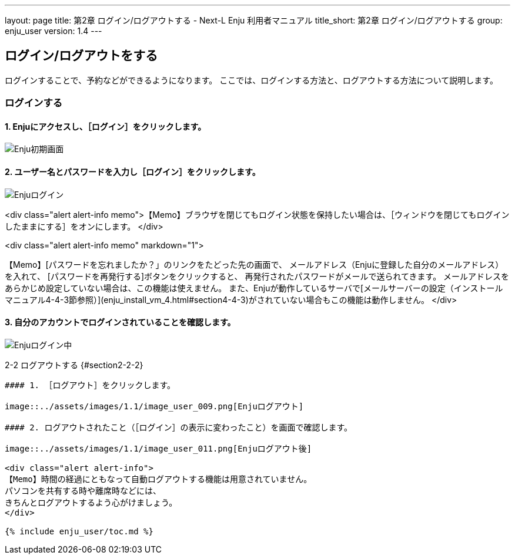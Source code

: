 ---
layout: page
title: 第2章 ログイン/ログアウトする - Next-L Enju 利用者マニュアル
title_short: 第2章 ログイン/ログアウトする
group: enju_user
version: 1.4
---

:toc: macro

toc::[]

## ログイン/ログアウトをする

ログインすることで、予約などができるようになります。
ここでは、ログインする方法と、ログアウトする方法について説明します。

### ログインする

#### 1. Enjuにアクセスし、［ログイン］をクリックします。  

image::../assets/images/1.1/image_user_003.png[Enju初期画面]

#### 2. ユーザー名とパスワードを入力し［ログイン］をクリックします。  

image::../assets/images/1.1/image_user_005.png[Enjuログイン]

<div class="alert alert-info memo">【Memo】ブラウザを閉じてもログイン状態を保持したい場合は、［ウィンドウを閉じてもログインしたままにする］をオンにします。
</div>

<div class="alert alert-info memo" markdown="1">

【Memo】[パスワードを忘れましたか？」のリンクをたどった先の画面で、
メールアドレス（Enjuに登録した自分のメールアドレス）を入れて、
[パスワードを再発行する]ボタンをクリックすると、
再発行されたパスワードがメールで送られてきます。
メールアドレスをあらかじめ設定していない場合は、この機能は使えません。
また、Enjuが動作しているサーバで[メールサーバーの設定（インストールマニュアル4-4-3節参照）](enju_install_vm_4.html#section4-4-3)がされていない場合もこの機能は動作しません。
</div>

#### 3. 自分のアカウントでログインされていることを確認します。  

image::../assets/images/1.1/image_user_007.png[Enjuログイン中]

2-2 ログアウトする {#section2-2-2}
------------------------------

#### 1. ［ログアウト］をクリックします。  

image::../assets/images/1.1/image_user_009.png[Enjuログアウト]

#### 2. ログアウトされたこと（［ログイン］の表示に変わったこと）を画面で確認します。  

image::../assets/images/1.1/image_user_011.png[Enjuログアウト後]

<div class="alert alert-info">
【Memo】時間の経過にともなって自動ログアウトする機能は用意されていません。
パソコンを共有する時や離席時などには、
きちんとログアウトするよう心がけましょう。
</div>

{% include enju_user/toc.md %}
